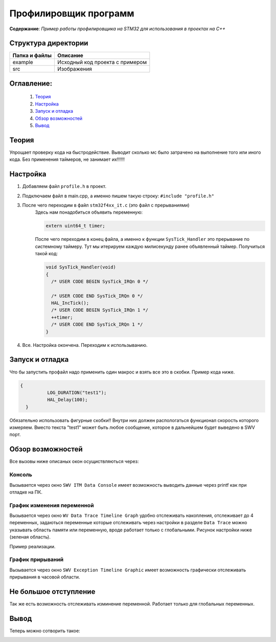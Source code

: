=================================================
**Профилировщик программ**
=================================================

**Содержание**: *Пример работы профилировщика на STM32 для использования в проектах на C++*

Структура директории
-------------------------------------------
+-------------------+----------------------------------+ 
| Папка и файлы     |            Описание              |
+===================+==================================+ 
|        example    | Исходный код проекта с примером  |
+-------------------+----------------------------------+
|  src              | Изображения                      |
+-------------------+----------------------------------+

**Оглавление:**
----------------

      #. `Теория`_
      #. `Настройка`_ 
      #. `Запуск и отладка`_  
      #. `Обзор возможностей`_  
      #. `Вывод`_  

**Теория**
--------------

Упрощает проверку кода на быстродействие. Выводит сколько мс было затрачено на выполнение того или иного кода. Без применения таймеров, не занимает их!!!!!!

**Настройка**
--------------

1) Добавляем файл ``profile.h`` в проект.

2) Подключаем файл в main.cpp, а именно пишем такую строку: ``#include "profile.h"``

3) После чего переходим в файл ``stm32f4xx_it.c`` (это файл с прерываниями)
      Здесь нам понадобиться объявить переменную: 
      
      .. code-block:: C
            
            extern uint64_t timer;
            
      После чего переходим в конец файла, а именно к функции ``SysTick_Handler`` это прерывание по системному таймеру. Тут мы итерируем каждую милисекунду ранее объявленный  таймер. Получиться такой код:  
      
      .. code-block:: C
      
            void SysTick_Handler(void)
            {
              /* USER CODE BEGIN SysTick_IRQn 0 */

              /* USER CODE END SysTick_IRQn 0 */
              HAL_IncTick();
              /* USER CODE BEGIN SysTick_IRQn 1 */
              ++timer;
              /* USER CODE END SysTick_IRQn 1 */
            }
            
4) Все. Настройка окончена. Переходим к использыванию.

**Запуск и отладка**
---------------------

Что бы запустить профайл надо применить один макрос и взять все это в скобки. Пример кода ниже.

.. code-block:: C

      {
		LOG_DURATION("test1");
		HAL_Delay(100);
	}

Обязательно использовать фигурные скобки!! Внутри них должен распологаться функционал скорость которого измеряем. Вместо текста "test1" может быть любое сообщение, которое в дальнейшем будет выведено в SWV порт.

**Обзор возможностей**
---------------------

Все вызовы ниже описаных окон осущиствляються через:

.. image:: src/pic4.png

**Консоль**
"""""""""""

Вызывается через окно ``SWV ITM Data Console`` имеет возможность выводить данные через printf как при отладке на ПК.


**График изменения переменной**
"""""""""""

Вызывается через окно ``WV Data Trace Timeline Graph`` удобно отслеживать накопления, отслеживает до 4 переменных, задаються переменные которые отслеживать через настройки в разделе ``Data Trace`` можно указывать область памяти или переменную, вроде работает только с глобальными. Рисунок настройки ниже (зеленая область).

.. image:: src/pic6.png

Пример реализации.

.. image:: src/pic6_1.png

**График прирываний**
"""""""""""

Вызывается через окно ``SWV Exception Timeline Graphic`` имеет возможность графически отслеживать прирывания в часовой области.

**Не большое отступление**
-------------------------

Так же есть возможность отслеживать изминение переменной. Работает только для глобальных переменных.

.. image:: src/pic8.png

**Вывод**
----------

Теперь можно сотворить такое:

.. image:: src/pic9.png
